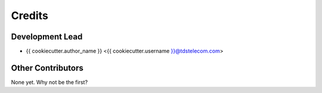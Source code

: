 =======
Credits
=======

Development Lead
----------------

* {{ cookiecutter.author_name }} <{{ cookiecutter.username }}@tdstelecom.com>

Other Contributors
------------

None yet. Why not be the first?
